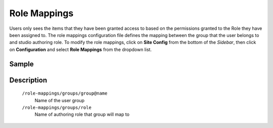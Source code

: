 =============
Role Mappings
=============

Users only sees the items that they have been granted access to based on the permissions granted to the Role they have been assigned to.  The role mappings configuration file defines the mapping between the group that the user belongs to and studio authoring role.  To modify the role mappings, click on **Site Config** from the bottom of the *Sidebar*, then click on **Configuration** and select **Role Mappings** from the dropdown list.

.. image:: /_static/images/config-open-role-mappings.png
    :alt: Configurations - Open Role Mappings
    :width: 65 %
    :align: center

------
Sample
------

.. code-block:: xml
    :caption: /cstudio/config/sites/SITENAME/role-mappings.xml

    <?xml version="1.0" encoding="UTF-8"?>
    <role-mappings>
        <groups>
            <group name="crafter-admin">
                <role>admin</role>
            </group>
            <group name="crafter-author">
                <role>author</role>
            </group>

            <group name="crafter_SITENAME_admin">
                <role>admin</role>
            </group>
            <group name="crafter_SITENAME_author">
                <role>author</role>
            </group>
            <group name="crafter_SITENAME_viewer">
                <role>viewer</role>
            </group>
        </groups>
    </role-mappings>

-----------
Description
-----------

    ``/role-mappings/groups/group@name``
        Name of the user group

    ``/role-mappings/groups/role``
        Name of authoring role that group will map to
